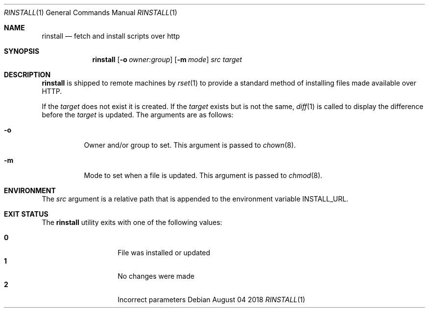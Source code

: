 .\"
.\" Copyright (c) 2018 Eric Radman <ericshane@eradman.com>
.\"
.\" Permission to use, copy, modify, and distribute this software for any
.\" purpose with or without fee is hereby granted, provided that the above
.\" copyright notice and this permission notice appear in all copies.
.\"
.\" THE SOFTWARE IS PROVIDED "AS IS" AND THE AUTHOR DISCLAIMS ALL WARRANTIES
.\" WITH REGARD TO THIS SOFTWARE INCLUDING ALL IMPLIED WARRANTIES OF
.\" MERCHANTABILITY AND FITNESS. IN NO EVENT SHALL THE AUTHOR BE LIABLE FOR
.\" ANY SPECIAL, DIRECT, INDIRECT, OR CONSEQUENTIAL DAMAGES OR ANY DAMAGES
.\" WHATSOEVER RESULTING FROM LOSS OF USE, DATA OR PROFITS, WHETHER IN AN
.\" ACTION OF CONTRACT, NEGLIGENCE OR OTHER TORTIOUS ACTION, ARISING OUT OF
.\" OR IN CONNECTION WITH THE USE OR PERFORMANCE OF THIS SOFTWARE.
.\"
.Dd August 04 2018
.Dt RINSTALL 1
.Os
.Sh NAME
.Nm rinstall
.Nd fetch and install scripts over http
.Sh SYNOPSIS
.Nm rinstall
.Op Fl o Ar owner:group
.Op Fl m Ar mode
.Ar src
.Ar target
.Sh DESCRIPTION
.Nm
is shipped to remote machines by
.Xr rset 1
to provide a standard method of installing files made available over HTTP.
.Pp
If the
.Ar target
does not exist it is created.
If the
.Ar target
exists but is not the same,
.Xr diff 1
is called to display the difference before the
.Ar target
is updated.
The arguments are as follows:
.Bl -tag -width Ds
.It Fl o
Owner and/or group to set. This argument is passed to
.Xr chown 8 .
.It Fl m
Mode to set when a file is updated. This argument is passed to
.Xr chmod 8 .
.El
.Sh ENVIRONMENT
The
.Ar src
argument is a relative path that is appended to
the environment variable
.Ev INSTALL_URL .
.Sh EXIT STATUS
The
.Nm
utility exits with one of the following values:
.Pp
.Bl -tag -width Ds -offset indent -compact
.It Li 0
File was installed or updated
.It Li 1
No changes were made
.It Li 2
Incorrect parameters
.El
